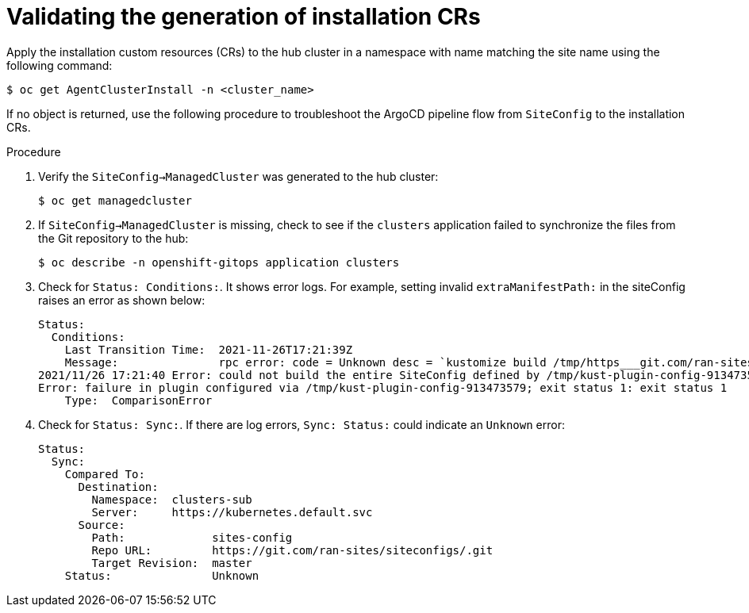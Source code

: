 // Module included in the following assemblies:
//
// *scalability_and_performance/ztp-deploying-disconnected.adoc

:_content-type: PROCEDURE
[id="ztp-validating-the-generation-of-installation-crs_{context}"]
= Validating the generation of installation CRs

Apply the installation custom resources (CRs) to the hub cluster in a namespace with name matching the site name
using the following command:

[source,terminal]
----
$ oc get AgentClusterInstall -n <cluster_name>
----

If no object is returned, use the following procedure to troubleshoot the ArgoCD pipeline flow
from `SiteConfig` to the installation CRs.

.Procedure

. Verify the `SiteConfig->ManagedCluster` was generated to the hub cluster:
+
[source,terminal]
----
$ oc get managedcluster
----

. If `SiteConfig->ManagedCluster` is missing, check to see if the `clusters` application
failed to synchronize the files from the Git repository to the hub:
+
[source,terminal]
----
$ oc describe -n openshift-gitops application clusters
----

. Check for `Status: Conditions:`. It shows error logs. For example, setting invalid
`extraManifestPath:` in the siteConfig raises an error as shown below:
+
[source,terminal]
----
Status:
  Conditions:
    Last Transition Time:  2021-11-26T17:21:39Z
    Message:               rpc error: code = Unknown desc = `kustomize build /tmp/https___git.com/ran-sites/siteconfigs/ --enable-alpha-plugins` failed exit status 1: 2021/11/26 17:21:40 Error could not create extra-manifest ranSite1.extra-manifest3 stat extra-manifest3: no such file or directory
2021/11/26 17:21:40 Error: could not build the entire SiteConfig defined by /tmp/kust-plugin-config-913473579: stat extra-manifest3: no such file or directory
Error: failure in plugin configured via /tmp/kust-plugin-config-913473579; exit status 1: exit status 1
    Type:  ComparisonError
----

. Check for `Status: Sync:`. If there are log errors, `Sync: Status:` could indicate an `Unknown` error:
+
[source,terminal]
----
Status:
  Sync:
    Compared To:
      Destination:
        Namespace:  clusters-sub
        Server:     https://kubernetes.default.svc
      Source:
        Path:             sites-config
        Repo URL:         https://git.com/ran-sites/siteconfigs/.git
        Target Revision:  master
    Status:               Unknown
----
